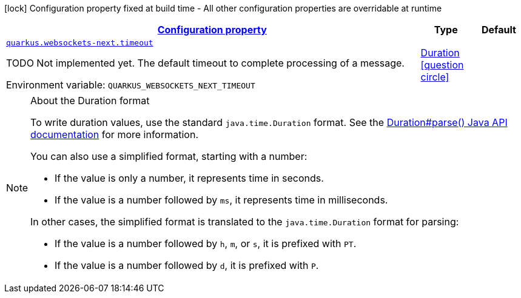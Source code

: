 
:summaryTableId: quarkus-websockets-next-websockets-next-web-sockets-runtime-config
[.configuration-legend]
icon:lock[title=Fixed at build time] Configuration property fixed at build time - All other configuration properties are overridable at runtime
[.configuration-reference, cols="80,.^10,.^10"]
|===

h|[[quarkus-websockets-next-websockets-next-web-sockets-runtime-config_configuration]]link:#quarkus-websockets-next-websockets-next-web-sockets-runtime-config_configuration[Configuration property]

h|Type
h|Default

a| [[quarkus-websockets-next-websockets-next-web-sockets-runtime-config_quarkus-websockets-next-timeout]]`link:#quarkus-websockets-next-websockets-next-web-sockets-runtime-config_quarkus-websockets-next-timeout[quarkus.websockets-next.timeout]`


[.description]
--
TODO Not implemented yet. The default timeout to complete processing of a message.

ifdef::add-copy-button-to-env-var[]
Environment variable: env_var_with_copy_button:+++QUARKUS_WEBSOCKETS_NEXT_TIMEOUT+++[]
endif::add-copy-button-to-env-var[]
ifndef::add-copy-button-to-env-var[]
Environment variable: `+++QUARKUS_WEBSOCKETS_NEXT_TIMEOUT+++`
endif::add-copy-button-to-env-var[]
--|link:https://docs.oracle.com/javase/8/docs/api/java/time/Duration.html[Duration]
  link:#duration-note-anchor-{summaryTableId}[icon:question-circle[title=More information about the Duration format]]
|

|===
ifndef::no-duration-note[]
[NOTE]
[id='duration-note-anchor-{summaryTableId}']
.About the Duration format
====
To write duration values, use the standard `java.time.Duration` format.
See the link:https://docs.oracle.com/en/java/javase/17/docs/api/java.base/java/time/Duration.html#parse(java.lang.CharSequence)[Duration#parse() Java API documentation] for more information.

You can also use a simplified format, starting with a number:

* If the value is only a number, it represents time in seconds.
* If the value is a number followed by `ms`, it represents time in milliseconds.

In other cases, the simplified format is translated to the `java.time.Duration` format for parsing:

* If the value is a number followed by `h`, `m`, or `s`, it is prefixed with `PT`.
* If the value is a number followed by `d`, it is prefixed with `P`.
====
endif::no-duration-note[]
